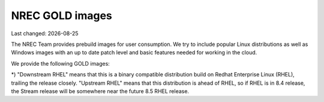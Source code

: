 .. |date| date::

NREC GOLD images
================

Last changed: |date|

.. contents::

The NREC Team provides prebuild images for user consumption. We try to include
popular Linux distributions as well as Windows images with an up to date
patch level and basic features needed for working in the cloud.

We provide the following GOLD images:

============================== ======== ================== ============== =======================
GOLD image                     Family   Default user name  End of Life    Notes
============================== ======== ================== ============== =======================
**Alma Linux 8**               RedHat   ``almalinux``      May, 2029      Downstream RHEL*
**CentOS 7**                   RedHat   ``centos``         May, 2024      Downstream RHEL*
**CentOS 8**                   RedHat   ``centos``         **Dec, 2021**  Downstream RHEL*
**CentOS Stream 8**            RedHat   ``centos``         May, 2024      Upstream RHEL*
**Debian 9**                   Debian   ``debian``         June, 2022     "Stretch" release
**Debian 10**                  Debian   ``debian``         June, 2024     "Buster" release
**Debian 11**                  Debian   ``debian``         June, 2026     "Bullseye" release
**Fedora 34**                  RedHat   ``fedora``         May, 2022
**Redhat Enterprise Linux 8**  RedHat   ``cloud-user``     May, 2029      UiO users only
**Rocky Linux 8**              RedHat   ``rocky``          May, 2029      Downstream RHEL*
**Ubuntu 18.04 LTS**           Debian   ``ubuntu``         April, 2023
**Ubuntu 20.04 LTS**           Debian   ``ubuntu``         April, 2025
**Ubuntu 21.04**               Debian   ``ubuntu``         Dec, 2022
**Windows Server 2019 Std**    Windows  ``Admin``          Jan, 2024      Activation in BGO only
============================== ======== =================  ============== =======================

*) "Downstream RHEL" means that this is a binary compatible distribution build on Redhat Enterprise Linux
(RHEL), trailing the release closely. "Upstream RHEL" means that this distribution is ahead of RHEL, so
if RHEL is in 8.4 release, the Stream release will be somewhere near the future 8.5 RHEL release.
